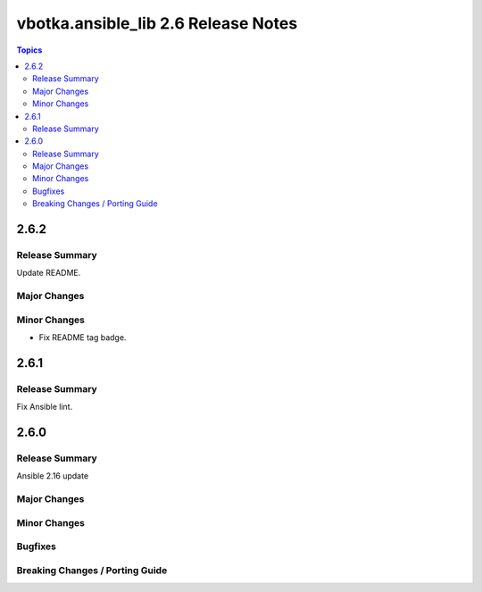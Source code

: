 ====================================
vbotka.ansible_lib 2.6 Release Notes
====================================

.. contents:: Topics


2.6.2
=====

Release Summary
---------------
Update README.

Major Changes
-------------

Minor Changes
-------------
* Fix README tag badge.


2.6.1
=====

Release Summary
---------------
Fix Ansible lint.


2.6.0
=====

Release Summary
---------------
Ansible 2.16 update

Major Changes
-------------

Minor Changes
-------------

Bugfixes
--------

Breaking Changes / Porting Guide
--------------------------------
